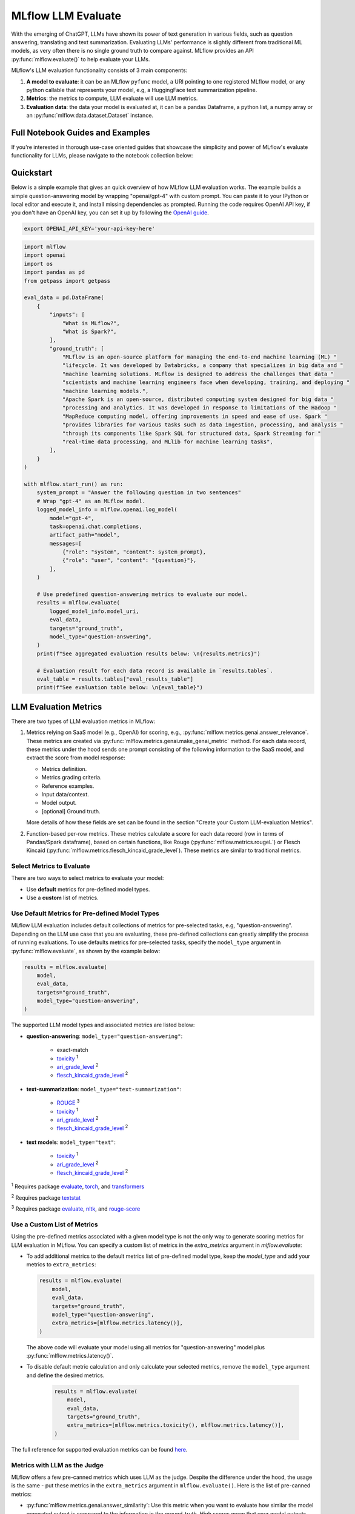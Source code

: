 .. _llm-eval:

MLflow LLM Evaluate
===================

With the emerging of ChatGPT, LLMs have shown its power of text generation in various fields, such as
question answering, translating and text summarization. Evaluating LLMs' performance is slightly different
from traditional ML models, as very often there is no single ground truth to compare against.
MLflow provides an API :py:func:`mlflow.evaluate()` to help evaluate your LLMs.

MLflow's LLM evaluation functionality consists of 3 main components:

1. **A model to evaluate**: it can be an MLflow ``pyfunc`` model, a URI pointing to one registered
   MLflow model, or any python callable that represents your model, e.g, a HuggingFace text summarization pipeline.
2. **Metrics**: the metrics to compute, LLM evaluate will use LLM metrics.
3. **Evaluation data**: the data your model is evaluated at, it can be a pandas Dataframe, a python list, a
   numpy array or an :py:func:`mlflow.data.dataset.Dataset` instance.

Full Notebook Guides and Examples
---------------------------------
If you're interested in thorough use-case oriented guides that showcase the simplicity and power of MLflow's evaluate
functionality for LLMs, please navigate to the notebook collection below:

.. raw:: html

    <a href="notebooks/index.html" class="download-btn">View the Notebook Guides</a><br/>

Quickstart
----------

Below is a simple example that gives an quick overview of how MLflow LLM evaluation works. The example builds
a simple question-answering model by wrapping "openai/gpt-4" with custom prompt. You can paste it to
your IPython or local editor and execute it, and install missing dependencies as prompted. Running the code
requires OpenAI API key, if you don't have an OpenAI key, you can set it up by following the `OpenAI guide <https://platform.openai.com/account/api-keys>`_.

.. code-block:: shell

    export OPENAI_API_KEY='your-api-key-here'

.. code-block:: python

    import mlflow
    import openai
    import os
    import pandas as pd
    from getpass import getpass

    eval_data = pd.DataFrame(
        {
            "inputs": [
                "What is MLflow?",
                "What is Spark?",
            ],
            "ground_truth": [
                "MLflow is an open-source platform for managing the end-to-end machine learning (ML) "
                "lifecycle. It was developed by Databricks, a company that specializes in big data and "
                "machine learning solutions. MLflow is designed to address the challenges that data "
                "scientists and machine learning engineers face when developing, training, and deploying "
                "machine learning models.",
                "Apache Spark is an open-source, distributed computing system designed for big data "
                "processing and analytics. It was developed in response to limitations of the Hadoop "
                "MapReduce computing model, offering improvements in speed and ease of use. Spark "
                "provides libraries for various tasks such as data ingestion, processing, and analysis "
                "through its components like Spark SQL for structured data, Spark Streaming for "
                "real-time data processing, and MLlib for machine learning tasks",
            ],
        }
    )

    with mlflow.start_run() as run:
        system_prompt = "Answer the following question in two sentences"
        # Wrap "gpt-4" as an MLflow model.
        logged_model_info = mlflow.openai.log_model(
            model="gpt-4",
            task=openai.chat.completions,
            artifact_path="model",
            messages=[
                {"role": "system", "content": system_prompt},
                {"role": "user", "content": "{question}"},
            ],
        )

        # Use predefined question-answering metrics to evaluate our model.
        results = mlflow.evaluate(
            logged_model_info.model_uri,
            eval_data,
            targets="ground_truth",
            model_type="question-answering",
        )
        print(f"See aggregated evaluation results below: \n{results.metrics}")

        # Evaluation result for each data record is available in `results.tables`.
        eval_table = results.tables["eval_results_table"]
        print(f"See evaluation table below: \n{eval_table}")


LLM Evaluation Metrics
----------------------

There are two types of LLM evaluation metrics in MLflow:

1. Metrics relying on SaaS model (e.g., OpenAI) for scoring, e.g., :py:func:`mlflow.metrics.genai.answer_relevance`. These
   metrics are created via :py:func:`mlflow.metrics.genai.make_genai_metric` method. For each data record, these metrics under the hood sends
   one prompt consisting of the following information to the SaaS model, and extract the score from model response:

   * Metrics definition.
   * Metrics grading criteria.
   * Reference examples.
   * Input data/context.
   * Model output.
   * [optional] Ground truth.

   More details of how these fields are set can be found in the section "Create your Custom LLM-evaluation Metrics".

2. Function-based per-row metrics. These metrics calculate a score for each data record (row in terms of Pandas/Spark dataframe),
   based on certain functions, like Rouge (:py:func:`mlflow.metrics.rougeL`) or Flesch Kincaid (:py:func:`mlflow.metrics.flesch_kincaid_grade_level`).
   These metrics are similar to traditional metrics.


Select Metrics to Evaluate
^^^^^^^^^^^^^^^^^^^^^^^^^^

There are two ways to select metrics to evaluate your model:

* Use **default** metrics for pre-defined model types.
* Use a **custom** list of metrics.

.. _llm-eval-default-metrics:

Use Default Metrics for Pre-defined Model Types
^^^^^^^^^^^^^^^^^^^^^^^^^^^^^^^^^^^^^^^^^^^^^^^^

MLflow LLM evaluation includes default collections of metrics for pre-selected tasks, e.g, "question-answering". Depending on the
LLM use case that you are evaluating, these pre-defined collections can greatly simplify the process of running evaluations. To use
defaults metrics for pre-selected tasks, specify the ``model_type`` argument in :py:func:`mlflow.evaluate`, as shown by the example
below:

.. code-block:: python

    results = mlflow.evaluate(
        model,
        eval_data,
        targets="ground_truth",
        model_type="question-answering",
    )

The supported LLM model types and associated metrics are listed below:

* **question-answering**: ``model_type="question-answering"``:

    * exact-match
    * `toxicity <https://huggingface.co/spaces/evaluate-measurement/toxicity>`_ :sup:`1`
    * `ari_grade_level <https://en.wikipedia.org/wiki/Automated_readability_index>`_ :sup:`2`
    * `flesch_kincaid_grade_level <https://en.wikipedia.org/wiki/Flesch%E2%80%93Kincaid_readability_tests#Flesch%E2%80%93Kincaid_grade_level>`_ :sup:`2`

* **text-summarization**: ``model_type="text-summarization"``:

    * `ROUGE <https://huggingface.co/spaces/evaluate-metric/rouge>`_ :sup:`3`
    * `toxicity <https://huggingface.co/spaces/evaluate-measurement/toxicity>`_ :sup:`1`
    * `ari_grade_level <https://en.wikipedia.org/wiki/Automated_readability_index>`_ :sup:`2`
    * `flesch_kincaid_grade_level <https://en.wikipedia.org/wiki/Flesch%E2%80%93Kincaid_readability_tests#Flesch%E2%80%93Kincaid_grade_level>`_ :sup:`2`

* **text models**: ``model_type="text"``:

    * `toxicity <https://huggingface.co/spaces/evaluate-measurement/toxicity>`_ :sup:`1`
    * `ari_grade_level <https://en.wikipedia.org/wiki/Automated_readability_index>`_ :sup:`2`
    * `flesch_kincaid_grade_level <https://en.wikipedia.org/wiki/Flesch%E2%80%93Kincaid_readability_tests#Flesch%E2%80%93Kincaid_grade_level>`_ :sup:`2`


:sup:`1` Requires package `evaluate <https://pypi.org/project/evaluate>`_, `torch <https://pytorch.org/get-started/locally/>`_, and
`transformers <https://huggingface.co/docs/transformers/installation>`_

:sup:`2` Requires package `textstat <https://pypi.org/project/textstat>`_

:sup:`3` Requires package `evaluate <https://pypi.org/project/evaluate>`_, `nltk <https://pypi.org/project/nltk>`_, and
`rouge-score <https://pypi.org/project/rouge-score>`_

.. _llm-eval-custom-metrics:

Use a Custom List of Metrics
^^^^^^^^^^^^^^^^^^^^^^^^^^^^^^^^^^^^^^^^^^^^^^^^

Using the pre-defined metrics associated with a given model type is not the only way to generate scoring metrics
for LLM evaluation in MLflow. You can specify a custom list of metrics in the `extra_metrics` argument in `mlflow.evaluate`:

* To add additional metrics to the default metrics list of pre-defined model type, keep the `model_type` and add your metrics to ``extra_metrics``:

  .. code-block:: python

        results = mlflow.evaluate(
            model,
            eval_data,
            targets="ground_truth",
            model_type="question-answering",
            extra_metrics=[mlflow.metrics.latency()],
        )

  The above code will evaluate your model using all metrics for "question-answering" model plus :py:func:`mlflow.metrics.latency()`.

* To disable default metric calculation and only calculate your selected metrics, remove the ``model_type`` argument and define the desired metrics.

    .. code-block:: python

        results = mlflow.evaluate(
            model,
            eval_data,
            targets="ground_truth",
            extra_metrics=[mlflow.metrics.toxicity(), mlflow.metrics.latency()],
        )


The full reference for supported evaluation metrics can be found `here <../../python_api/mlflow.html#mlflow.evaluate>`_.

Metrics with LLM as the Judge
^^^^^^^^^^^^^^^^^^^^^^^^^^^^^

MLflow offers a few pre-canned metrics which uses LLM as the judge. Despite the difference under the hood, the usage
is the same - put these metrics in the ``extra_metrics`` argument in ``mlflow.evaluate()``. Here is the list of pre-canned
metrics:

* :py:func:`mlflow.metrics.genai.answer_similarity`: Use this metric when you want to evaluate how similar the model generated output is compared to the information in the ground_truth. High scores mean that your model outputs contain similar information as the ground_truth, while low scores mean that outputs may disagree with the ground_truth.
* :py:func:`mlflow.metrics.genai.answer_correctness`: Use this metric when you want to evaluate how factually correct the model generated output is based on the information in the ground_truth. High scores mean that your model outputs contain similar information as the ground_truth and that this information is correct, while low scores mean that outputs may disagree with the ground_truth or that the information in the output is incorrect. Note that this builds onto answer_similarity.
* :py:func:`mlflow.metrics.genai.answer_relevance`: Use this metric when you want to evaluate how relevant the model generated output is to the input (context is ignored). High scores mean that your model outputs are about the same subject as the input, while low scores mean that outputs may be non-topical.
* :py:func:`mlflow.metrics.genai.relevance`: Use this metric when you want to evaluate how relevant the model generated output is with respect to both the input and the context. High scores mean that the model has understood the context and correct extracted relevant information from the context, while low score mean that output has completely ignored the question and the context and could be hallucinating.
* :py:func:`mlflow.metrics.genai.faithfulness`: Use this metric when you want to evaluate how faithful the model generated output is based on the context provided. High scores mean that the outputs contain information that is in line with the context, while low scores mean that outputs may disagree with the context (input is ignored).

Selecting the LLM-as-judge Model
^^^^^^^^^^^^^^^^^^^^^^^^^^^^^^^^^^

By default, llm-as-judge metrics use ``openai:/gpt-4`` as the judge. You can change the default judge model by passing an override to the ``model`` argument within the metric definition, as shown below. In addition to OpenAI models, you can also use any endpoint via MLflow Deployments. Use :py:func:`mlflow.deployments.set_deployments_target` to set the target deployment client.

To use an endpoint hosted by a local MLflow Deployments Server, you can use the following code.

.. code-block:: python

    from mlflow.deployments import set_deployments_target

    set_deployments_target("http://localhost:5000")
    my_answer_similarity = mlflow.metrics.genai.answer_similarity(
        model="endpoints:/my-endpoint"
    )

To use an endpoint hosted on Databricks, you can use the following code.

.. code-block:: python

    from mlflow.deployments import set_deployments_target

    set_deployments_target("databricks")
    llama2_answer_similarity = mlflow.metrics.genai.answer_similarity(
        model="endpoints:/databricks-llama-2-70b-chat"
    )

For more information about how various models perform as judges, please refer to `this blog <https://www.databricks.com/blog/LLM-auto-eval-best-practices-RAG>`_.

Creating Custom LLM-evaluation Metrics
--------------------------------------

Create LLM-as-judge Evaluation Metrics (Category 1)
^^^^^^^^^^^^^^^^^^^^^^^^^^^^^^^^^^^^^^^^^^^^^^^^^^^^^

You can also create your own Saas LLM evaluation metrics with MLflow API :py:func:`mlflow.metrics.genai.make_genai_metric`, which
needs the following information:

* ``name``: the name of your custom metric.
* ``definition``: describe what's the metric doing.
* ``grading_prompt``: describe the scoring critieria.
* ``examples``: a few input/output examples with score, they are used as a reference for LLM judge.
* ``model``: the identifier of LLM judge, in the format of "openai:/gpt-4" or "endpoints:/databricks-llama-2-70b-chat".
* ``parameters``: the extra parameters to send to LLM judge, e.g., ``temperature`` for ``"openai:/gpt-3.5-turbo-16k"``.
* ``aggregations``: The list of options to aggregate the per-row scores using numpy functions.
* ``greater_is_better``: indicates if a higher score means your model is better.

Under the hood, ``definition``, ``grading_prompt``, ``examples`` together with evaluation data and model output will be
composed into a long prompt and sent to LLM. If you are familiar with the concept of prompt engineering,
SaaS LLM evaluation metric is basically trying to compose a "right" prompt containing instructions, data and model
output so that LLM, e.g., GPT4 can output the information we want.

Now let's create a custom GenAI metrics called "professionalism", which measures how professional our model output is.

Let's first create a few examples with scores, these will be the reference samples LLM judge uses. To create such examples,
we will use :py:func:`mlflow.metrics.genai.EvaluationExample` class, which has 4 fields:

* input: input text.
* output: output text.
* score: the score for output in the context of input.
* justification: why do we give the `score` for the data.

.. code-block:: python

    professionalism_example_score_2 = mlflow.metrics.genai.EvaluationExample(
        input="What is MLflow?",
        output=(
            "MLflow is like your friendly neighborhood toolkit for managing your machine learning projects. It helps "
            "you track experiments, package your code and models, and collaborate with your team, making the whole ML "
            "workflow smoother. It's like your Swiss Army knife for machine learning!"
        ),
        score=2,
        justification=(
            "The response is written in a casual tone. It uses contractions, filler words such as 'like', and "
            "exclamation points, which make it sound less professional. "
        ),
    )
    professionalism_example_score_4 = mlflow.metrics.genai.EvaluationExample(
        input="What is MLflow?",
        output=(
            "MLflow is an open-source platform for managing the end-to-end machine learning (ML) lifecycle. It was "
            "developed by Databricks, a company that specializes in big data and machine learning solutions. MLflow is "
            "designed to address the challenges that data scientists and machine learning engineers face when "
            "developing, training, and deploying machine learning models.",
        ),
        score=4,
        justification=("The response is written in a formal language and a neutral tone. "),
    )

Now let's define the ``professionalism`` metric, you will see how each field is set up.

.. code-block:: python

    professionalism = mlflow.metrics.genai.make_genai_metric(
        name="professionalism",
        definition=(
            "Professionalism refers to the use of a formal, respectful, and appropriate style of communication that is "
            "tailored to the context and audience. It often involves avoiding overly casual language, slang, or "
            "colloquialisms, and instead using clear, concise, and respectful language."
        ),
        grading_prompt=(
            "Professionalism: If the answer is written using a professional tone, below are the details for different scores: "
            "- Score 0: Language is extremely casual, informal, and may include slang or colloquialisms. Not suitable for "
            "professional contexts."
            "- Score 1: Language is casual but generally respectful and avoids strong informality or slang. Acceptable in "
            "some informal professional settings."
            "- Score 2: Language is overall formal but still have casual words/phrases. Borderline for professional contexts."
            "- Score 3: Language is balanced and avoids extreme informality or formality. Suitable for most professional contexts. "
            "- Score 4: Language is noticeably formal, respectful, and avoids casual elements. Appropriate for formal "
            "business or academic settings. "
        ),
        examples=[professionalism_example_score_2, professionalism_example_score_4],
        model="openai:/gpt-3.5-turbo-16k",
        parameters={"temperature": 0.0},
        aggregations=["mean", "variance"],
        greater_is_better=True,
    )


Create heuristic-based LLM Evaluation Metrics (Category 2)
^^^^^^^^^^^^^^^^^^^^^^^^^^^^^^^^^^^^^^^^^^^^^^^^^^^^^^^^^^

This is very similar to creating custom traditional metrics, with the exception of returning a :py:func:`mlflow.metrics.MetricValue` instance.
Basically you need to:

1. Implement a ``eval_fn`` to define your scoring logic, it must take in 2 args ``predictions`` and ``targets``.
   ``eval_fn`` must return a :py:func:`mlflow.metrics.MetricValue` instance.
2. Pass ``eval_fn`` and other arguments to ``mlflow.metrics.make_metric`` API to create the metric.

The following code creates a dummy per-row metric called ``"over_10_chars"``: if the model output is greater than 10,
the score is "yes" otherwise "no".

.. code-block:: python

    def eval_fn(predictions, targets):
        scores = []
        for i in range(len(predictions)):
            if len(predictions[i]) > 10:
                scores.append("yes")
            else:
                scores.append("no")
        return MetricValue(
            scores=scores,
            aggregate_results=standard_aggregations(scores),
        )


    # Create an EvaluationMetric object.
    passing_code_metric = make_metric(
        eval_fn=eval_fn, greater_is_better=False, name="over_10_chars"
    )

To create a custom metric that is dependent on other metrics, include those other metrics' names as an argument after ``predictions`` and ``targets``. This can be the name of a builtin metric or another custom metric.
Ensure that you do not accidentally have any circular dependencies in your metrics, or the evaluation will fail.

The following code creates a dummy per-row metric called ``"toxic_or_over_10_chars"``: if the model output is greater than 10 or the toxicity score is greater than 0.5, the score is "yes" otherwise "no".

.. code-block:: python

    def eval_fn(predictions, targets, toxicity, over_10_chars):
        scores = []
        for i in range(len(predictions)):
            if toxicity.scores[i] > 0.5 or over_10_chars.scores[i]:
                scores.append("yes")
            else:
                scores.append("no")
        return MetricValue(scores=scores)


    # Create an EvaluationMetric object.
    toxic_and_over_10_chars_metric = make_metric(
        eval_fn=eval_fn, greater_is_better=False, name="toxic_or_over_10_chars"
    )

Prepare Your LLM for Evaluating
-------------------------------

In order to evaluate your LLM with ``mlflow.evaluate()``, your LLM has to be one of the following type:

1. A :py:func:`mlflow.pyfunc.PyFuncModel` instance or a URI pointing to a logged ``mlflow.pyfunc.PyFuncModel`` model. In
   general we call that MLflow model. The
2. A python function that takes in string inputs and outputs a single string. Your callable must match the signature of
   :py:func:`mlflow.pyfunc.PyFuncModel.predict` (without ``params`` argument), briefly it should:

   * Has ``data`` as the only argument, which can be a ``pandas.Dataframe``, ``numpy.ndarray``, python list, dictionary or scipy matrix.
   * Returns one of ``pandas.DataFrame``, ``pandas.Series``, ``numpy.ndarray`` or list.
3. An MLflow Deployments endpoint URI pointing to a local `MLflow Deployments Server <../deployments/index.html>`_, `Databricks Foundation Models API <https://docs.databricks.com/en/machine-learning/model-serving/score-foundation-models.html>`_, and `External Models in Databricks Model Serving <https://docs.databricks.com/en/generative-ai/external-models/index.html>`_.
4. Set ``model=None``, and put model outputs in ``data``. Only applicable when the data is a Pandas dataframe.

Evaluating with an MLflow Model
^^^^^^^^^^^^^^^^^^^^^^^^^^^^^^^

For detailed instruction on how to convert your model into a ``mlflow.pyfunc.PyFuncModel`` instance, please read
`this doc <https://mlflow.org/docs/latest/python_api/mlflow.pyfunc.html#creating-custom-pyfunc-models>`_. But in short,
to evaluate your model as an MLflow model, we recommend following the steps below:

1. Package your LLM as an MLflow model and log it to MLflow server by ``log_model``. Each flavor (``opeanai``, ``pytorch``, ...)
   has its own ``log_model`` API, e.g., :py:func:`mlflow.openai.log_model()`:

   .. code-block:: python

        with mlflow.start_run():
            system_prompt = "Answer the following question in two sentences"
            # Wrap "gpt-3.5-turbo" as an MLflow model.
            logged_model_info = mlflow.openai.log_model(
                model="gpt-3.5-turbo",
                task=openai.chat.completions,
                artifact_path="model",
                messages=[
                    {"role": "system", "content": system_prompt},
                    {"role": "user", "content": "{question}"},
                ],
            )
2. Use the URI of logged model as the model instance in ``mlflow.evaluate()``:

   .. code-block:: python

        results = mlflow.evaluate(
            logged_model_info.model_uri,
            eval_data,
            targets="ground_truth",
            model_type="question-answering",
        )

.. _llm-eval-custom-function:

Evaluating with a Custom Function
^^^^^^^^^^^^^^^^^^^^^^^^^^^^^^^^^

As of MLflow 2.8.0, :py:func:`mlflow.evaluate()` supports evaluating a python function without requiring
logging the model to MLflow. This is useful when you don't want to log the model and just want to evaluate
it. The following example uses :py:func:`mlflow.evaluate()` to evaluate a function. You also need to set
up OpenAI authentication to run the code below.

.. code-block:: python

    eval_data = pd.DataFrame(
        {
            "inputs": [
                "What is MLflow?",
                "What is Spark?",
            ],
            "ground_truth": [
                "MLflow is an open-source platform for managing the end-to-end machine learning (ML) lifecycle. It was developed by Databricks, a company that specializes in big data and machine learning solutions. MLflow is designed to address the challenges that data scientists and machine learning engineers face when developing, training, and deploying machine learning models.",
                "Apache Spark is an open-source, distributed computing system designed for big data processing and analytics. It was developed in response to limitations of the Hadoop MapReduce computing model, offering improvements in speed and ease of use. Spark provides libraries for various tasks such as data ingestion, processing, and analysis through its components like Spark SQL for structured data, Spark Streaming for real-time data processing, and MLlib for machine learning tasks",
            ],
        }
    )


    def openai_qa(inputs):
        answers = []
        system_prompt = "Please answer the following question in formal language."
        for index, row in inputs.iterrows():
            completion = openai.chat.completions.create(
                model="gpt-3.5-turbo",
                messages=[
                    {"role": "system", "content": system_prompt},
                    {"role": "user", "content": "{row}"},
                ],
            )
            answers.append(completion.choices[0].message.content)

        return answers


    with mlflow.start_run() as run:
        results = mlflow.evaluate(
            openai_qa,
            eval_data,
            model_type="question-answering",
        )

.. _llm-eval-model-endpoint:

Evaluating with an MLflow Deployments Endpoint
^^^^^^^^^^^^^^^^^^^^^^^^^^^^^^^^^^^^^^^^^^^^^^

For MLflow >= 2.11.0, :py:func:`mlflow.evaluate()` supports evaluating a model endpoint by directly passing the MLflow Deployments endpoint URI to the ``model`` argument.
This is particularly useful when you want to evaluate a deployed model hosted by a local `MLflow Deployments Server <../deployments/index.html>`_,  `Databricks Foundation Models API <https://docs.databricks.com/en/machine-learning/model-serving/score-foundation-models.html>`_, and `External Models in Databricks Model Serving <https://docs.databricks.com/en/generative-ai/external-models/index.html>`_, without implementing custom prediction logic to wrap it as an MLflow model or a python function.

Please don't forget to set the target deployment client by using :py:func:`mlflow.deployments.set_deployments_target` before calling :py:func:`mlflow.evaluate()` with the endpoint URI, as shown in the example below. Otherwise, you will see an error message like ``MlflowException: No deployments target has been set...``.

.. hint::

    When you want to use an endpoint **not** hosted by an MLflow Deployments Server or Databricks, you can create a custom Python function following the :ref:`Evaluating with a Custom Function <llm-eval-custom-function>` guide and use it as the ``model`` argument.

Supported Input Data Formats
****************************

The input data can be either of the following format when using an URI of the MLflow Deployment Endpoint as the model:

.. list-table::
    :widths: 20 40 40
    :header-rows: 1
    :class: wrap-table

    * - Data Format
      - Example
      - Additional Notes

    * - A pandas DataFrame with a string column.
      -
        .. code-block:: python

            pd.DataFrame(
                {
                    "inputs": [
                        "What is MLflow?",
                        "What is Spark?",
                    ]
                }
            )

      - For this input format, MLflow will construct the appropriate request payload to the model endpoint type. For example, if your model is a chat endpoint (``llm/v1/chat``), MLflow will wrap your input string with the chat messages format like ``{"messages": [{"role": "user", "content": "What is MLflow?"}]}``. If you want to customize the request payload e.g. including system prompt, please use the next format.

    * - A pandas DataFrame with a dictionary column.
      -
        .. code-block:: python

            pd.DataFrame(
                {
                    "inputs": [
                        {
                            "messages": [
                                {"role": "system", "content": "Please answer."},
                                {"role": "user", "content": "What is MLflow?"},
                            ],
                            "max_tokens": 100,
                        },
                        # ... more dictionary records
                    ]
                }
            )

      - In this format, the dictionary should have the correct request format for your model endpoint. Please refer to the `MLflow Deployments documentation <../deployments/index.html#standard-query-parameters>`_ for more information about the request format for different model endpoint types.

    * - A list of input strings.
      -
        .. code-block:: python

            [
                "What is MLflow?",
                "What is Spark?",
            ]

      - The :py:func:`mlflow.evaluate()` also accepts a list input.

    * - A list of request payload (dictionary).
      -
        .. code-block:: python

            [
                {
                    "messages": [
                        {"role": "system", "content": "Please answer."},
                        {"role": "user", "content": "What is MLflow?"},
                    ],
                    "max_tokens": 100,
                },
                # ... more dictionary records
            ]

      - Similarly to Pandas DataFrame input, the dictionary should have the correct request format for your model endpoint.



Passing Inference Parameters
****************************

You can pass additional inference parameters such as ``max_tokens``, ``temperature``, ``n``, to the model endpoint by setting the ``inference_params`` argument in :py:func:`mlflow.evaluate()`. The ``inference_params`` argument is a dictionary that contains the parameters to be passed to the model endpoint. The specified parameters are used for all the input record in the evaluation dataset.

.. note::

    When your input is a dictionary format that represents request payload, it can also include the parameters like ``max_tokens``. If there are overlapping parameters in both the ``inference_params`` and the input data, the values in the ``inference_params`` will take precedence.

Examples
********

**Chat Endpoint hosted by a local** `MLflow Deployments Server <../deployments/index.html>`_

.. code-block:: python

    import mlflow
    from mlflow.deployments import set_deployments_target
    import pandas as pd

    # Point the client to the local MLflow Deployments Server
    set_deployments_target("http://localhost:5000")

    eval_data = pd.DataFrame(
        {
            # Input data must be a string column and named "inputs".
            "inputs": [
                "What is MLflow?",
                "What is Spark?",
            ],
            # Additional ground truth data for evaluating the answer
            "ground_truth": [
                "MLflow is an open-source platform ....",
                "Apache Spark is an open-source, ...",
            ],
        }
    )


    with mlflow.start_run() as run:
        results = mlflow.evaluate(
            model="endpoints:/my-chat-endpoint",
            data=eval_data,
            targets="ground_truth",
            inference_params={"max_tokens": 100, "temperature": 0.0},
            model_type="question-answering",
        )

**Completion Endpoint hosted on** `Databricks Foundation Models API <https://docs.databricks.com/en/machine-learning/model-serving/score-foundation-models.html>`_

.. code-block:: python

    import mlflow
    from mlflow.deployments import set_deployments_target
    import pandas as pd

    # Point the client to Databricks Foundation Models API
    set_deployments_target("databricks")

    eval_data = pd.DataFrame(
        {
            # Input data must be a string column and named "inputs".
            "inputs": [
                "Write 3 reasons why you should use MLflow?",
                "Can you explain the difference between classification and regression?",
            ],
        }
    )


    with mlflow.start_run() as run:
        results = mlflow.evaluate(
            model="endpoints:/databricks-mpt-7b-instruct",
            data=eval_data,
            inference_params={"max_tokens": 100, "temperature": 0.0},
            model_type="text",
        )

Evaluating `External Models in Databricks Model Serving <https://docs.databricks.com/en/generative-ai/external-models/index.html>`_ can be done in the same way, you just need to specify the different URI that points to the serving endpoint like ``"endpoints:/your-chat-endpoint"``.

.. _llm-eval-static-dataset:

Evaluating with a Static Dataset
^^^^^^^^^^^^^^^^^^^^^^^^^^^^^^^^

For MLflow >= 2.8.0, :py:func:`mlflow.evaluate()` supports evaluating a static dataset without specifying a model.
This is useful when you save the model output to a column in a Pandas DataFrame or an MLflow PandasDataset, and
want to evaluate the static dataset without re-running the model.

If you are using a Pandas DataFrame, you must specify the column name that contains the model output using the
top-level ``predictions`` parameter in :py:func:`mlflow.evaluate()`:


.. code-block:: python

    import mlflow
    import pandas as pd

    eval_data = pd.DataFrame(
        {
            "inputs": [
                "What is MLflow?",
                "What is Spark?",
            ],
            "ground_truth": [
                "MLflow is an open-source platform for managing the end-to-end machine learning (ML) lifecycle. "
                "It was developed by Databricks, a company that specializes in big data and machine learning solutions. "
                "MLflow is designed to address the challenges that data scientists and machine learning engineers "
                "face when developing, training, and deploying machine learning models.",
                "Apache Spark is an open-source, distributed computing system designed for big data processing and "
                "analytics. It was developed in response to limitations of the Hadoop MapReduce computing model, "
                "offering improvements in speed and ease of use. Spark provides libraries for various tasks such as "
                "data ingestion, processing, and analysis through its components like Spark SQL for structured data, "
                "Spark Streaming for real-time data processing, and MLlib for machine learning tasks",
            ],
            "predictions": [
                "MLflow is an open-source platform that provides handy tools to manage Machine Learning workflow "
                "lifecycle in a simple way",
                "Spark is a popular open-source distributed computing system designed for big data processing and analytics.",
            ],
        }
    )

    with mlflow.start_run() as run:
        results = mlflow.evaluate(
            data=eval_data,
            targets="ground_truth",
            predictions="predictions",
            extra_metrics=[mlflow.metrics.genai.answer_similarity()],
            evaluators="default",
        )
        print(f"See aggregated evaluation results below: \n{results.metrics}")

        eval_table = results.tables["eval_results_table"]
        print(f"See evaluation table below: \n{eval_table}")


Viewing Evaluation Results
--------------------------

View Evaluation Results via Code
^^^^^^^^^^^^^^^^^^^^^^^^^^^^^^^^

``mlflow.evaluate()`` returns the evaluation results as an :py:func:`mlflow.models.EvaluationResult` instance.
To see the score on selected metrics, you can check:

* ``metrics``: stores the aggregated results, like average/variance across the evaluation dataset. Let's take a second
  pass on the code example above and focus on printing out the aggregated results.

  .. code-block:: python

    with mlflow.start_run() as run:
        results = mlflow.evaluate(
            data=eval_data,
            targets="ground_truth",
            predictions="predictions",
            extra_metrics=[mlflow.metrics.genai.answer_similarity()],
            evaluators="default",
        )
        print(f"See aggregated evaluation results below: \n{results.metrics}")

* ``tables["eval_results_table"]``: stores the per-row evaluation results.

  .. code-block:: python

    with mlflow.start_run() as run:
        results = mlflow.evaluate(
            data=eval_data,
            targets="ground_truth",
            predictions="predictions",
            extra_metrics=[mlflow.metrics.genai.answer_similarity()],
            evaluators="default",
        )
        print(
            f"See per-data evaluation results below: \n{results.tables['eval_results_table']}"
        )



View Evaluation Results via the MLflow UI
^^^^^^^^^^^^^^^^^^^^^^^^^^^^^^^^^^^^^^^^^

Your evaluation result is automatically logged into MLflow server, so you can view your evaluation results directly from the
MLflow UI. To view the evaluation results on MLflow UI, please follow the steps below:

1. Go to the experiment view of your MLflow experiment.
2. Select the "Evaluation" tab.
3. Select the runs you want to check evaluation results.
4. Select the metrics from the dropdown menu on the right side.

Please see the screenshot below for clarity:


.. figure:: ../../_static/images/llm_evaluate_experiment_view.png
    :width: 1024px
    :align: center
    :alt: Demo UI of MLflow evaluate
